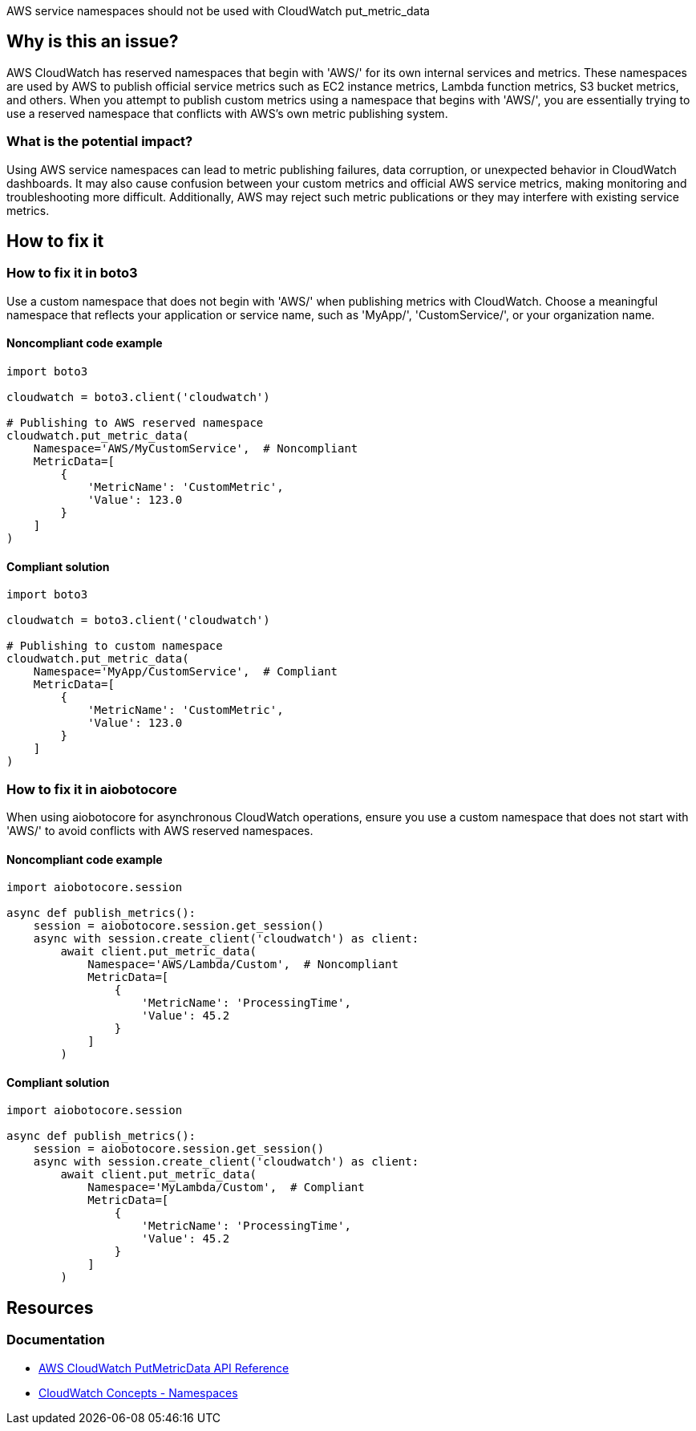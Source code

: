 AWS service namespaces should not be used with CloudWatch put_metric_data

== Why is this an issue?

AWS CloudWatch has reserved namespaces that begin with 'AWS/' for its own internal services and metrics. These namespaces are used by AWS to publish official service metrics such as EC2 instance metrics, Lambda function metrics, S3 bucket metrics, and others. When you attempt to publish custom metrics using a namespace that begins with 'AWS/', you are essentially trying to use a reserved namespace that conflicts with AWS's own metric publishing system.

=== What is the potential impact?

Using AWS service namespaces can lead to metric publishing failures, data corruption, or unexpected behavior in CloudWatch dashboards. It may also cause confusion between your custom metrics and official AWS service metrics, making monitoring and troubleshooting more difficult. Additionally, AWS may reject such metric publications or they may interfere with existing service metrics.

== How to fix it

=== How to fix it in boto3

Use a custom namespace that does not begin with 'AWS/' when publishing metrics with CloudWatch. Choose a meaningful namespace that reflects your application or service name, such as 'MyApp/', 'CustomService/', or your organization name.

==== Noncompliant code example
[source,python,diff-id=1,diff-type=noncompliant]
----
import boto3

cloudwatch = boto3.client('cloudwatch')

# Publishing to AWS reserved namespace
cloudwatch.put_metric_data(
    Namespace='AWS/MyCustomService',  # Noncompliant
    MetricData=[
        {
            'MetricName': 'CustomMetric',
            'Value': 123.0
        }
    ]
)
----

==== Compliant solution
[source,python,diff-id=1,diff-type=compliant]
----
import boto3

cloudwatch = boto3.client('cloudwatch')

# Publishing to custom namespace
cloudwatch.put_metric_data(
    Namespace='MyApp/CustomService',  # Compliant
    MetricData=[
        {
            'MetricName': 'CustomMetric',
            'Value': 123.0
        }
    ]
)
----

=== How to fix it in aiobotocore

When using aiobotocore for asynchronous CloudWatch operations, ensure you use a custom namespace that does not start with 'AWS/' to avoid conflicts with AWS reserved namespaces.

==== Noncompliant code example
[source,python,diff-id=2,diff-type=noncompliant]
----
import aiobotocore.session

async def publish_metrics():
    session = aiobotocore.session.get_session()
    async with session.create_client('cloudwatch') as client:
        await client.put_metric_data(
            Namespace='AWS/Lambda/Custom',  # Noncompliant
            MetricData=[
                {
                    'MetricName': 'ProcessingTime',
                    'Value': 45.2
                }
            ]
        )
----

==== Compliant solution
[source,python,diff-id=2,diff-type=compliant]
----
import aiobotocore.session

async def publish_metrics():
    session = aiobotocore.session.get_session()
    async with session.create_client('cloudwatch') as client:
        await client.put_metric_data(
            Namespace='MyLambda/Custom',  # Compliant
            MetricData=[
                {
                    'MetricName': 'ProcessingTime',
                    'Value': 45.2
                }
            ]
        )
----

== Resources

=== Documentation
* https://docs.aws.amazon.com/AmazonCloudWatch/latest/APIReference/API_PutMetricData.html[AWS CloudWatch PutMetricData API Reference]
* https://docs.aws.amazon.com/AmazonCloudWatch/latest/monitoring/cloudwatch_concepts.html#Namespace[CloudWatch Concepts - Namespaces]


ifdef::env-github,rspecator-view[]

== Implementation Specification
(visible only on this page)

=== Message

Do not use AWS reserved namespace that begins with 'AWS/' for custom metrics.

=== Highlighting

* Primary location: the 'Namespace' parameter value in the put_metric_data call

endif::env-github,rspecator-view[]
